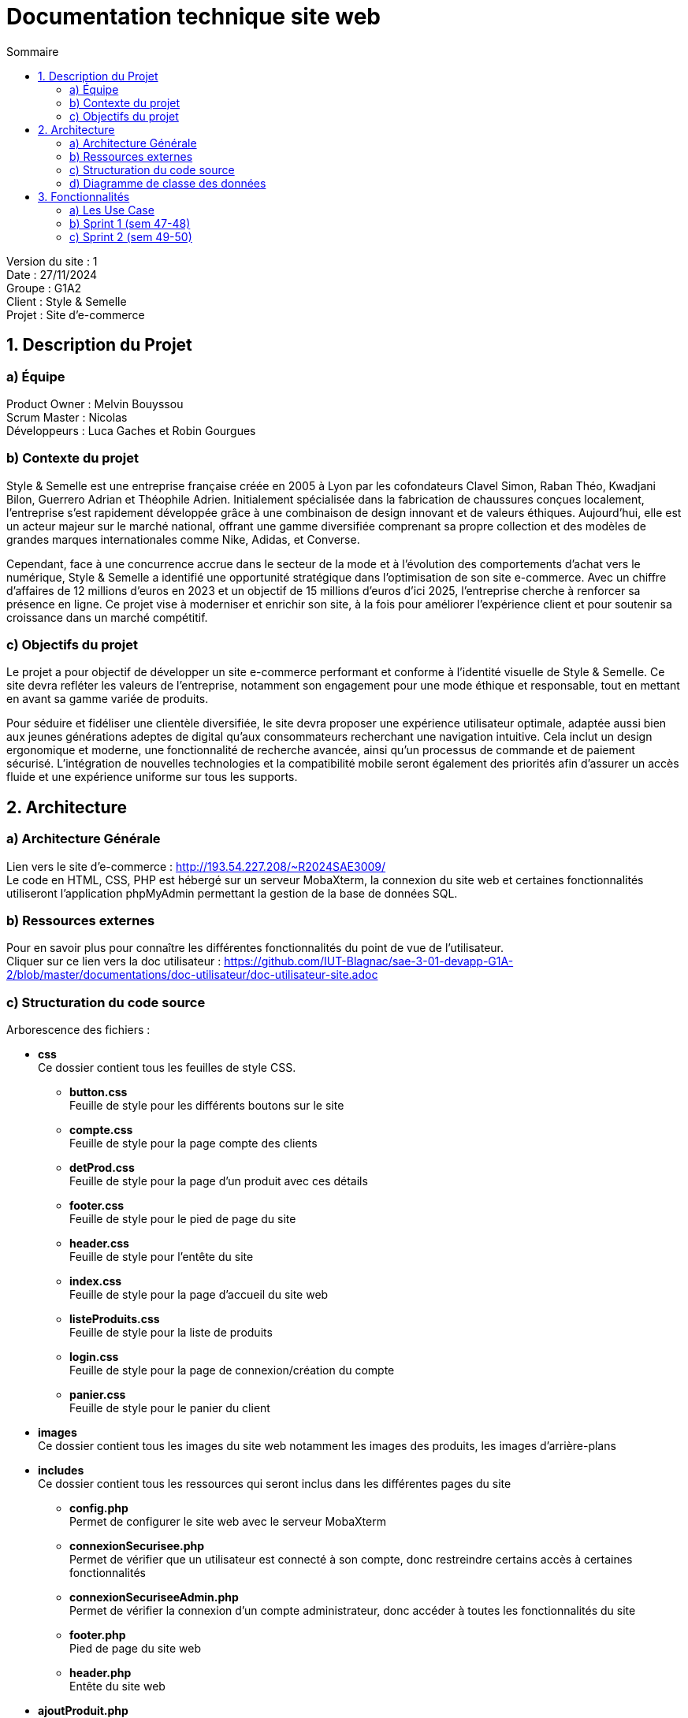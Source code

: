 = Documentation technique site web
:toc:
:toc-title: Sommaire

Version du site : 1 +
Date : 27/11/2024 +
Groupe : G1A2 +
Client : Style & Semelle +
Projet : Site d'e-commerce 

<<<

== 1. Description du Projet
=== a) Équipe

Product Owner : Melvin Bouyssou +
Scrum Master : Nicolas +
Développeurs : Luca Gaches et Robin Gourgues +

=== b) Contexte du projet

Style & Semelle est une entreprise française créée en 2005 à Lyon par les cofondateurs Clavel Simon, Raban Théo, Kwadjani Bilon, Guerrero Adrian et Théophile Adrien. Initialement spécialisée dans la fabrication de chaussures conçues localement, l’entreprise s’est rapidement développée grâce à une combinaison de design innovant et de valeurs éthiques. Aujourd’hui, elle est un acteur majeur sur le marché national, offrant une gamme diversifiée comprenant sa propre collection et des modèles de grandes marques internationales comme Nike, Adidas, et Converse. 

Cependant, face à une concurrence accrue dans le secteur de la mode et à l’évolution des comportements d’achat vers le numérique, Style & Semelle a identifié une opportunité stratégique dans l’optimisation de son site e-commerce. Avec un chiffre d'affaires de 12 millions d’euros en 2023 et un objectif de 15 millions d’euros d’ici 2025, l’entreprise cherche à renforcer sa présence en ligne. Ce projet vise à moderniser et enrichir son site, à la fois pour améliorer l’expérience client et pour soutenir sa croissance dans un marché compétitif.

=== c) Objectifs du projet

Le projet a pour objectif de développer un site e-commerce performant et conforme à l’identité visuelle de Style & Semelle. Ce site devra refléter les valeurs de l’entreprise, notamment son engagement pour une mode éthique et responsable, tout en mettant en avant sa gamme variée de produits.

Pour séduire et fidéliser une clientèle diversifiée, le site devra proposer une expérience utilisateur optimale, adaptée aussi bien aux jeunes générations adeptes de digital qu’aux consommateurs recherchant une navigation intuitive. Cela inclut un design ergonomique et moderne, une fonctionnalité de recherche avancée, ainsi qu’un processus de commande et de paiement sécurisé. L’intégration de nouvelles technologies et la compatibilité mobile seront également des priorités afin d’assurer un accès fluide et une expérience uniforme sur tous les supports.

== 2. Architecture

=== a) Architecture Générale

Lien vers le site d'e-commerce : http://193.54.227.208/~R2024SAE3009/ +
Le code en HTML, CSS, PHP est hébergé sur un serveur MobaXterm, la connexion du site web et certaines fonctionnalités utiliseront l'application phpMyAdmin permettant la gestion de la base de données SQL. +

=== b) Ressources externes

Pour en savoir plus pour connaître les différentes fonctionnalités du point de vue de l'utilisateur. + 
Cliquer sur ce lien vers la doc utilisateur : https://github.com/IUT-Blagnac/sae-3-01-devapp-G1A-2/blob/master/documentations/doc-utilisateur/doc-utilisateur-site.adoc +

=== c) Structuration du code source
Arborescence des fichiers :

* *css* +
Ce dossier contient tous les feuilles de style CSS.
** *button.css* +
Feuille de style pour les différents boutons sur le site 
** *compte.css* +
Feuille de style pour la page compte des clients
** *detProd.css* +
Feuille de style pour la page d'un produit avec ces détails 
** *footer.css* +
Feuille de style pour le pied de page du site 
** *header.css* +
Feuille de style pour l'entête du site
** *index.css* +
Feuille de style pour la page d'accueil du site web
** *listeProduits.css* + 
Feuille de style pour la liste de produits
** *login.css* + 
Feuille de style pour la page de connexion/création du compte
** *panier.css* + 
Feuille de style pour le panier du client

* *images* +
Ce dossier contient tous les images du site web notamment les images des produits, les images d'arrière-plans

* *includes* + 
Ce dossier contient tous les ressources qui seront inclus dans les différentes pages du site
** *config.php* +
Permet de configurer le site web avec le serveur MobaXterm
** *connexionSecurisee.php* +
Permet de vérifier que un utilisateur est connecté à son compte, donc restreindre certains accès à certaines fonctionnalités
** *connexionSecuriseeAdmin.php* +
Permet de vérifier la connexion d'un compte administrateur, donc accéder à toutes les fonctionnalités du site
** *footer.php* +
Pied de page du site web
** *header.php* +
Entête du site web

* *ajoutProduit.php* +
Page pour ajouter de nouveau produit
* *commande.php* +
Page pour visualiser ses commandes
* *compte.php* +
Page du compte client
* *connect.inc.php* +
Permet d'établir une connexion entre la base de données SQL et le site web
* *deconnexion.php* +
Permet de déconnecter son compte client
* *detailCommande.php* +
  Permet de consulter les détails d'une commande spécifique.
* *detailProduit.php* +
  Affiche les détails d'un produit, incluant les images, descriptions, et avis des clients.
* *historiqueCommande.php* +
  Permet de consulter l'historique des commandes d'un utilisateur.
* *index.php* +
  Page principale du site, affichant les produits en vedette ou les promotions.
* *inscription.php* + 
  Page permettant à un nouvel utilisateur de créer un compte.
* *listeProduits.php* + 
  Affiche une liste de produits filtrables par catégorie, sous-catégorie ou recherche.
* *login.php*  +
  Page de connexion pour les utilisateurs enregistrés.
* *mentionLegal.php*  +
  Affiche les mentions légales et politiques de confidentialité du site.
* *mettreAvis.php* + 
  Permet à un utilisateur d'ajouter un avis sur un produit.
* *modifCompte.php* + 
  Page pour modifier les informations du compte utilisateur.
* *paiement.php*  +
  Gère la validation du paiement pour une commande.
* *panier.php* + 
  Affiche le contenu du panier de l'utilisateur avec les options de modification.
* *produit.php*  +
  Page générique pour afficher les produits d'une catégorie ou sous-catégorie.
* *quiSommesNous.php* + 
  Présente les informations sur l'équipe ou l'entreprise derrière le site.
* *suprCompte.php* + 
  Permet à un utilisateur de supprimer définitivement son compte.
* *traitLogin.php*  +
  Gère le traitement du formulaire de connexion.
* *traitInscription.php*  +
  Gère le traitement du formulaire d'inscription.
* *dashboard.php*  +  
  Tableau de bord pour les administrateurs avec des statistiques et outils de gestion.
* *modifierProduit.php*  +
  Permet de modifier les informations d'un produit existant (administrateurs).
* *supprimerProduit.php* + 
  Permet de supprimer un produit du catalogue (pour les administrateurs).
* *modifierProduit.php* + 
  Permet de modifier un produit du catalogue (pour les administrateurs).
* *ajouterProduit.php* + 
  Permet d'ajouter un produit du catalogue (pour les administrateurs).


=== d) Diagramme de classe des données

Voici le diagramme de classe structurant la base de données :

image::https://github.com/IUT-Blagnac/sae-3-01-devapp-G1A-2/blob/master/images-ressources/diagramme-classes.png[width=800, link="https://github.com/IUT-Blagnac/sae-3-01-devapp-G1A-2/blob/master/images-ressources/diagramme-classes.png"]



== 3. Fonctionnalités

=== a) Les Use Case 

* Client/Visiteur +

image::https://github.com/IUT-Blagnac/sae-3-01-devapp-G1A-2/blob/master/documentations/diagrammes/use_case/UC%20Client_Visiteur.png[width=800, link="https://github.com/IUT-Blagnac/sae-3-01-devapp-G1A-2/blob/master/documentations/diagrammes/use_case/UC%20Client_Visiteur.png"]

* Administrateur +

image::https://github.com/IUT-Blagnac/sae-3-01-devapp-G1A-2/blob/master/documentations/diagrammes/use_case/UC_Admin.png[width=800, link="https://github.com/IUT-Blagnac/sae-3-01-devapp-G1A-2/blob/master/documentations/diagrammes/use_case/UC_Admin.png"]

=== b) Sprint 1 (sem 47-48)

image::https://github.com/IUT-Blagnac/sae-3-01-devapp-G1A-2/blob/master/images-ressources/UC%20Sprint%201.jpg[width=800, link="https://github.com/IUT-Blagnac/sae-3-01-devapp-G1A-2/blob/master/images-ressources/UC%20Sprint%201.jpg"]

==== Connexion et déconnexion

User Story n°1: 

En tant qu'utilisateur du site web, je veux pouvoir me connecter à mon compte et rester connecter X temps et me déconnecter afin de facilité et sécuriser l'accès à mon compte.

Pages web concernées : +

* header.php
* footer.php
* login.php
* deconnexion.php
* traitementLogin.php

==== Visualisation des produits à la une

User Story n°2: 

En tant qu’utilisateur du site web, je veux pouvoir visualiser une liste de produits mis en avant (produits à la une), afin de découvrir rapidement les meilleures offres ou les nouveautés.

Pages web concernées : +

* header.php
* footer.php
* index.php

==== Création compte client

User Story n°3 : 

En tant qu'utilisateur, je dois pouvoir me créer un compte client afin de m'y connecter, sauvegarder mon panier ou valide ma commande.

Pages web concernées : +

* login.php
* inscription.php
* traitInscription.php

=== c) Sprint 2 (sem 49-50)

image::https://github.com/IUT-Blagnac/sae-3-01-devapp-G1A-2/blob/master/images-ressources/UC%20Sprint%202.jpg[width=800, link="https://github.com/IUT-Blagnac/sae-3-01-devapp-G1A-2/blob/master/images-ressources/UC%20Sprint%202.jpg"]

==== Visualisation de la liste des produits

User Story n°4 : 

En tant qu’utilisateur du site web, je veux pouvoir visualiser mes produits recherchés dans une liste de produits.

Pages web concernées : +

* header.php
* footer.php
* index.php
* listeProduits.php

==== Rechercher des produits par catégorie/sous-catégorie, mot-clé ou regroupement

User Story n°5 : 

En tant qu’utilisateur, je souhaite rechercher des produits en fonction de catégories, sous-catégories, mots-clés ou regroupements afin de trouver facilement ce que je cherche.

Pages web concernées : +

* header.php
* footer.php
* index.php
* listeProduits.php
* produit.php

==== Visualiser le détail d’un produit

User Story n°6 : 

En tant qu’utilisateur, je veux pouvoir visualiser le détail d’un produit (photos, avis & réponses, moyenne des notes des avis, photos de la communauté, stock disponible, catégorie et regroupements associés) afin d’évaluer si ce produit correspond à mes besoins.

Pages web concernées : +

* header.php
* footer.php
* detailProduit.php
* produit.php

==== Tri de la liste de produits par prix croissant / décroissant

User Story n°7 : 

En tant qu’utilisateur, je souhaite pouvoir trier la liste des produits par ordre de prix croissant ou décroissant afin de comparer les produits selon mon budget.

Pages web concernées : +

* header.php
* footer.php
* listeProduits.php
* produit.php

==== Ajouter un produit affiché dans le panier / Gérer le panier

User Story n°8 : 

En tant qu’utilisateur, je veux pouvoir ajouter un produit dans mon panier, afficher son contenu, modifier les quantités ou supprimer un produit afin de gérer mes achats avant de finaliser ma commande.

Pages web concernées : +

* header.php
* footer.php
* panier.php
* listeProduits.php
* produit.php




